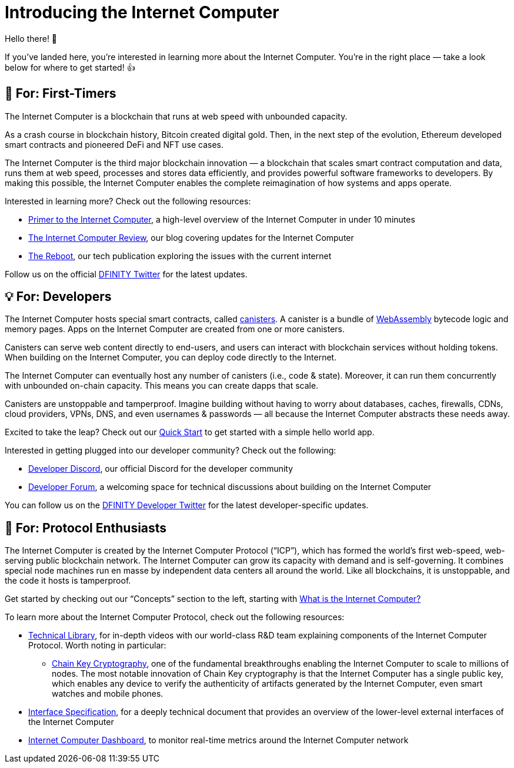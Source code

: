 = Introducing the Internet Computer
:description: Start coding on the Internet Computer. Find documentation, walk-throughs, and tutorials to start building decentralized apps, DeFi and novel blockchain-based services
:keywords: Internet Computer,blockchain,cryptocurrency,ICP tokens,smart contracts,cycles,wallet,software canister,developer onboarding
:proglang: Motoko
:IC: Internet Computer
:company-id: DFINITY
ifdef::env-github,env-browser[:outfilesuffix:.adoc]

Hello there! 👋 

If you’ve landed here, you’re interested in learning more about the Internet Computer. You’re in the right place — take a look below for where to get started! 👍

[[for-first-timers]]
== 🎉 For: First-Timers
The Internet Computer is a blockchain that runs at web speed with unbounded capacity. 

As a crash course in blockchain history, Bitcoin created digital gold. Then, in the next step of the evolution, Ethereum developed smart contracts and pioneered DeFi and NFT use cases. 

The Internet Computer is the third major blockchain innovation — a blockchain that scales smart contract computation and data, runs them at web speed, processes and stores data efficiently, and provides powerful software frameworks to developers. By making this possible, the Internet Computer enables the complete reimagination of how systems and apps operate.

Interested in learning more? Check out the following resources:

* link:https://www.youtube.com/watch?v=YWHTNr8RZHg&list=PLuhDt1vhGcrf4DgKZecU3ar_RA1cB0vUT&index=17&ab_channel=DFINITY[Primer to the Internet Computer], a high-level overview of the Internet Computer in under 10 minutes
* link:https://medium.com/dfinity[The Internet Computer Review], our blog covering updates for the Internet Computer 
* link:https://thereboot.com/[The Reboot], our tech publication exploring the issues with the current internet

Follow us on the official link:https://twitter.com/dfinity[DFINITY Twitter] for the latest updates.


[[for-developers]]
== 💡 For: Developers
The Internet Computer hosts special smart contracts, called link:https://medium.com/dfinity/software-canisters-an-evolution-of-smart-contracts-internet-computer-f1f92f1bfffb[canisters]. A canister is a bundle of link:https://webassembly.org/[WebAssembly] bytecode logic and memory pages. Apps on the Internet Computer are created from one or more canisters. 

Canisters can serve web content directly to end-users, and users can interact with blockchain services without holding tokens. When building on the Internet Computer, you can deploy code directly to the Internet. 

The Internet Computer can eventually host any number of canisters (i.e., code & state). Moreover, it can run them concurrently with unbounded on-chain capacity. This means you can create dapps that scale. 

Canisters are unstoppable and tamperproof. Imagine building without having to worry about databases, caches, firewalls, CDNs, cloud providers, VPNs, DNS, and even usernames & passwords — all because the Internet Computer abstracts these needs away. 

Excited to take the leap? Check out our xref:quickstart:quickstart-intro.adoc[Quick Start] to get started with a simple hello world app.

Interested in getting plugged into our developer community? Check out the following:

* link:https://discord.gg/aGVFEPxs[Developer Discord], our official Discord for the developer community
* link:https://forum.dfinity.org/[Developer Forum], a welcoming space for technical discussions about building on the Internet Computer

You can follow us on the link:https://twitter.com/dfinitydev[DFINITY Developer Twitter] for the latest developer-specific updates.


[[for-protocol-enthusiasts]]
== 🧠 For: Protocol Enthusiasts

The Internet Computer is created by the Internet Computer Protocol (“ICP”), which has formed the world’s first web-speed, web-serving public blockchain network. The Internet Computer can grow its capacity with demand and is self-governing. It combines special node machines run en masse by independent data centers all around the world. Like all blockchains, it is unstoppable, and the code it hosts is tamperproof. 

Get started by checking out our “Concepts” section to the left, starting with xref:developers-guide:concepts/what-is-IC.adoc[What is the Internet Computer?]

To learn more about the Internet Computer Protocol, check out the following resources:

* link:https://dfinity.org/technicals/[Technical Library], for in-depth videos with our world-class R&D team explaining components of the Internet Computer Protocol. Worth noting in particular:
** link:https://dfinity.org/technicals/chain-key-technology[Chain Key Cryptography], one of the fundamental breakthroughs enabling the Internet Computer to scale to millions of nodes. The most notable innovation of Chain Key cryptography is that the Internet Computer has a single public key, which enables any device to verify the authenticity of artifacts generated by the Internet Computer, even smart watches and mobile phones.
* xref:interface-spec:index.adoc[Interface Specification], for a deeply technical document that provides an overview of the lower-level external interfaces of the Internet Computer
* link:https://dashboard.internetcomputer.org/[Internet Computer Dashboard], to monitor real-time metrics around the Internet Computer network
